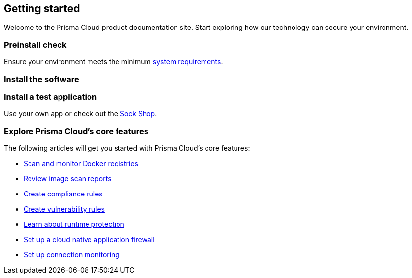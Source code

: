 == Getting started

// The articles here to show you how to:
//
// * Install and deploy Prisma Cloud.
// * Configure and use Prisma Cloud features and functions.
// * Apply Prisma Cloud to secure your container and cloud-native computing environments.

Welcome to the Prisma Cloud product documentation site.
Start exploring how our technology can secure your environment.

[.section]
=== Preinstall check
Ensure your environment meets the minimum xref:../install/system_requirements.adoc[system requirements].

[.section]
=== Install the software

ifdef::compute_edition[]
Download the xref:../welcome/releases.adoc[latest Prisma Cloud release] to your Prisma Cloud Console server or cluster controller.
Then xref:../install/getting_started.adoc[install] Prisma Cloud using one of the dedicated guides.
endif::compute_edition[]

ifdef::prisma_cloud[]
Deploy Defenders to secure your environment.
endif::prisma_cloud[]

ifdef::compute_edition[]
[.section]
=== Register your license key
Open a browser and navigate to the Prisma Cloud Console.
Create an initial admin user, then enter your license key.

Your Prisma Cloud Console is available on \https://<consoleServer>:8083
endif::compute_edition[]

[.section]
=== Install a test application
Use your own app or check out the https://microservices-demo.github.io/[Sock Shop].

[.section]
=== Explore Prisma Cloud's core features
The following articles will get you started with Prisma Cloud's core features:

* xref:../vulnerability_management/registry_scanning.adoc[Scan and monitor Docker registries]
* xref:../vulnerability_management/scan_reports.adoc[Review image scan reports]
* xref:../compliance/manage_compliance.adoc[Create compliance rules]
* xref:../vulnerability_management/vuln_management_rules.adoc[Create vulnerability rules]
* xref:../runtime_defense/runtime_defense.adoc[Learn about runtime protection]
* xref:../firewalls/waas.adoc[Set up a cloud native application firewall]
* xref:../firewalls/cnnf.adoc[Set up connection monitoring]

